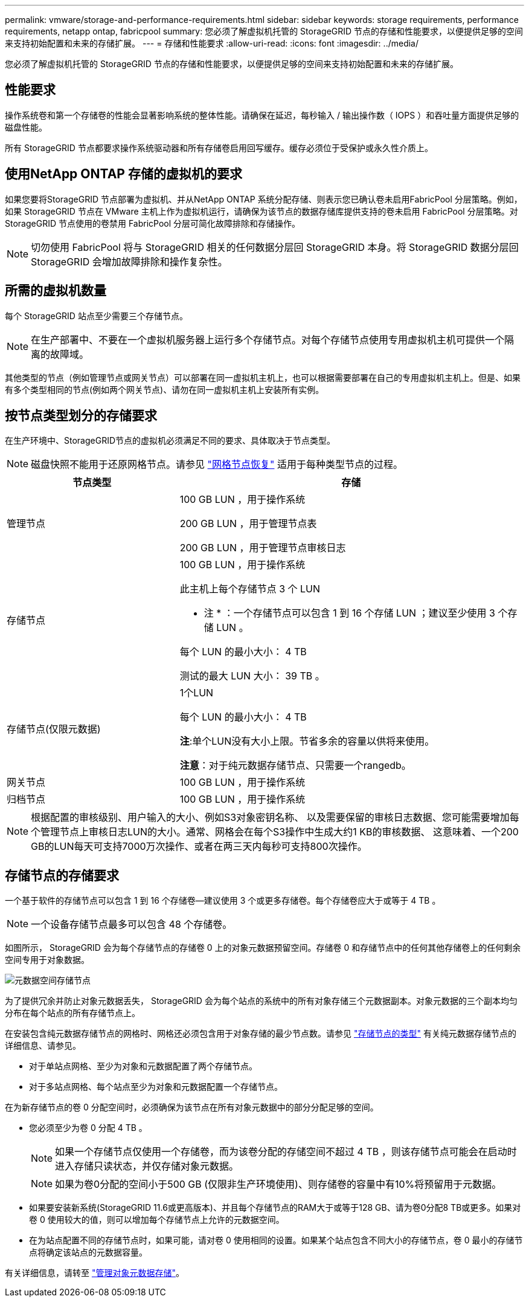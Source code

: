 ---
permalink: vmware/storage-and-performance-requirements.html 
sidebar: sidebar 
keywords: storage requirements, performance requirements, netapp ontap, fabricpool 
summary: 您必须了解虚拟机托管的 StorageGRID 节点的存储和性能要求，以便提供足够的空间来支持初始配置和未来的存储扩展。 
---
= 存储和性能要求
:allow-uri-read: 
:icons: font
:imagesdir: ../media/


[role="lead"]
您必须了解虚拟机托管的 StorageGRID 节点的存储和性能要求，以便提供足够的空间来支持初始配置和未来的存储扩展。



== 性能要求

操作系统卷和第一个存储卷的性能会显著影响系统的整体性能。请确保在延迟，每秒输入 / 输出操作数（ IOPS ）和吞吐量方面提供足够的磁盘性能。

所有 StorageGRID 节点都要求操作系统驱动器和所有存储卷启用回写缓存。缓存必须位于受保护或永久性介质上。



== 使用NetApp ONTAP 存储的虚拟机的要求

如果您要将StorageGRID 节点部署为虚拟机、并从NetApp ONTAP 系统分配存储、则表示您已确认卷未启用FabricPool 分层策略。例如，如果 StorageGRID 节点在 VMware 主机上作为虚拟机运行，请确保为该节点的数据存储库提供支持的卷未启用 FabricPool 分层策略。对 StorageGRID 节点使用的卷禁用 FabricPool 分层可简化故障排除和存储操作。


NOTE: 切勿使用 FabricPool 将与 StorageGRID 相关的任何数据分层回 StorageGRID 本身。将 StorageGRID 数据分层回 StorageGRID 会增加故障排除和操作复杂性。



== 所需的虚拟机数量

每个 StorageGRID 站点至少需要三个存储节点。


NOTE: 在生产部署中、不要在一个虚拟机服务器上运行多个存储节点。对每个存储节点使用专用虚拟机主机可提供一个隔离的故障域。

其他类型的节点（例如管理节点或网关节点）可以部署在同一虚拟机主机上，也可以根据需要部署在自己的专用虚拟机主机上。但是、如果有多个类型相同的节点(例如两个网关节点)、请勿在同一虚拟机主机上安装所有实例。



== 按节点类型划分的存储要求

在生产环境中、StorageGRID节点的虚拟机必须满足不同的要求、具体取决于节点类型。


NOTE: 磁盘快照不能用于还原网格节点。请参见 link:../maintain/grid-node-recovery-procedures.html["网格节点恢复"] 适用于每种类型节点的过程。

[cols="1a,2a"]
|===
| 节点类型 | 存储 


 a| 
管理节点
 a| 
100 GB LUN ，用于操作系统

200 GB LUN ，用于管理节点表

200 GB LUN ，用于管理节点审核日志



 a| 
存储节点
 a| 
100 GB LUN ，用于操作系统

此主机上每个存储节点 3 个 LUN

* 注 * ：一个存储节点可以包含 1 到 16 个存储 LUN ；建议至少使用 3 个存储 LUN 。

每个 LUN 的最小大小： 4 TB

测试的最大 LUN 大小： 39 TB 。



 a| 
存储节点(仅限元数据)
 a| 
1个LUN

每个 LUN 的最小大小： 4 TB

*注*:单个LUN没有大小上限。节省多余的容量以供将来使用。

*注意*：对于纯元数据存储节点、只需要一个rangedb。



 a| 
网关节点
 a| 
100 GB LUN ，用于操作系统



 a| 
归档节点
 a| 
100 GB LUN ，用于操作系统

|===

NOTE: 根据配置的审核级别、用户输入的大小、例如S3对象密钥名称、 以及需要保留的审核日志数据、您可能需要增加每个管理节点上审核日志LUN的大小。通常、网格会在每个S3操作中生成大约1 KB的审核数据、 这意味着、一个200 GB的LUN每天可支持7000万次操作、或者在两三天内每秒可支持800次操作。



== 存储节点的存储要求

一个基于软件的存储节点可以包含 1 到 16 个存储卷—建议使用 3 个或更多存储卷。每个存储卷应大于或等于 4 TB 。


NOTE: 一个设备存储节点最多可以包含 48 个存储卷。

如图所示， StorageGRID 会为每个存储节点的存储卷 0 上的对象元数据预留空间。存储卷 0 和存储节点中的任何其他存储卷上的任何剩余空间专用于对象数据。

image::../media/metadata_space_storage_node.png[元数据空间存储节点]

为了提供冗余并防止对象元数据丢失， StorageGRID 会为每个站点的系统中的所有对象存储三个元数据副本。对象元数据的三个副本均匀分布在每个站点的所有存储节点上。

在安装包含纯元数据存储节点的网格时、网格还必须包含用于对象存储的最少节点数。请参见 link:../primer/what-storage-node-is.html#types-of-storage-nodes["存储节点的类型"] 有关纯元数据存储节点的详细信息、请参见。

* 对于单站点网格、至少为对象和元数据配置了两个存储节点。
* 对于多站点网格、每个站点至少为对象和元数据配置一个存储节点。


在为新存储节点的卷 0 分配空间时，必须确保为该节点在所有对象元数据中的部分分配足够的空间。

* 您必须至少为卷 0 分配 4 TB 。
+

NOTE: 如果一个存储节点仅使用一个存储卷，而为该卷分配的存储空间不超过 4 TB ，则该存储节点可能会在启动时进入存储只读状态，并仅存储对象元数据。

+

NOTE: 如果为卷0分配的空间小于500 GB (仅限非生产环境使用)、则存储卷的容量中有10%将预留用于元数据。

* 如果要安装新系统(StorageGRID 11.6或更高版本)、并且每个存储节点的RAM大于或等于128 GB、请为卷0分配8 TB或更多。如果对卷 0 使用较大的值，则可以增加每个存储节点上允许的元数据空间。
* 在为站点配置不同的存储节点时，如果可能，请对卷 0 使用相同的设置。如果某个站点包含不同大小的存储节点，卷 0 最小的存储节点将确定该站点的元数据容量。


有关详细信息，请转至 link:../admin/managing-object-metadata-storage.html["管理对象元数据存储"]。
